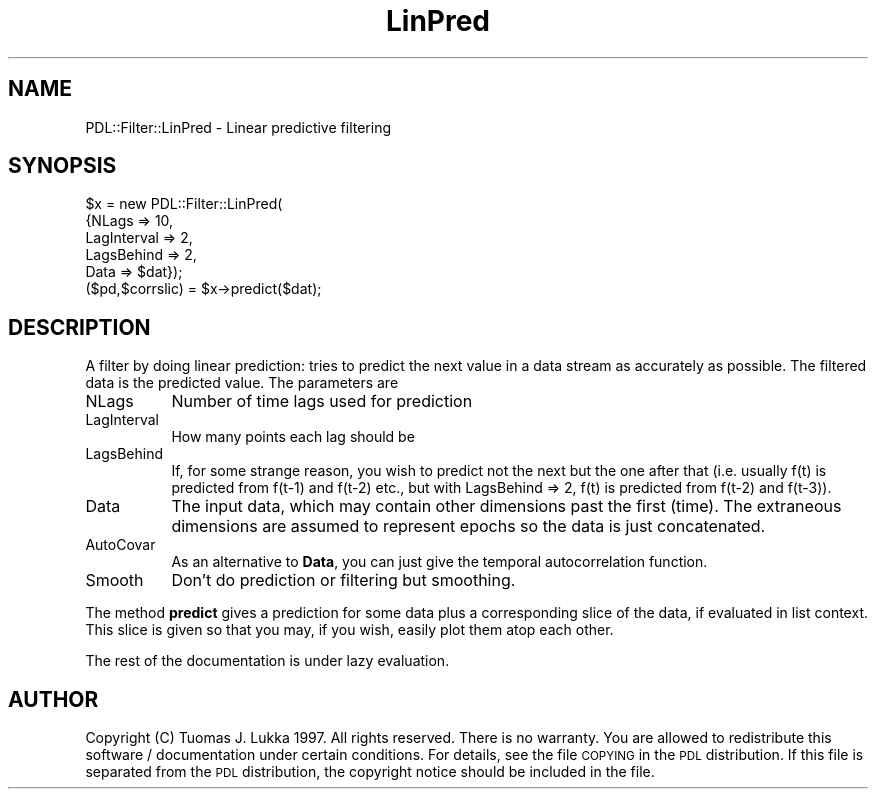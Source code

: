 .\" Automatically generated by Pod::Man 4.14 (Pod::Simple 3.40)
.\"
.\" Standard preamble:
.\" ========================================================================
.de Sp \" Vertical space (when we can't use .PP)
.if t .sp .5v
.if n .sp
..
.de Vb \" Begin verbatim text
.ft CW
.nf
.ne \\$1
..
.de Ve \" End verbatim text
.ft R
.fi
..
.\" Set up some character translations and predefined strings.  \*(-- will
.\" give an unbreakable dash, \*(PI will give pi, \*(L" will give a left
.\" double quote, and \*(R" will give a right double quote.  \*(C+ will
.\" give a nicer C++.  Capital omega is used to do unbreakable dashes and
.\" therefore won't be available.  \*(C` and \*(C' expand to `' in nroff,
.\" nothing in troff, for use with C<>.
.tr \(*W-
.ds C+ C\v'-.1v'\h'-1p'\s-2+\h'-1p'+\s0\v'.1v'\h'-1p'
.ie n \{\
.    ds -- \(*W-
.    ds PI pi
.    if (\n(.H=4u)&(1m=24u) .ds -- \(*W\h'-12u'\(*W\h'-12u'-\" diablo 10 pitch
.    if (\n(.H=4u)&(1m=20u) .ds -- \(*W\h'-12u'\(*W\h'-8u'-\"  diablo 12 pitch
.    ds L" ""
.    ds R" ""
.    ds C` ""
.    ds C' ""
'br\}
.el\{\
.    ds -- \|\(em\|
.    ds PI \(*p
.    ds L" ``
.    ds R" ''
.    ds C`
.    ds C'
'br\}
.\"
.\" Escape single quotes in literal strings from groff's Unicode transform.
.ie \n(.g .ds Aq \(aq
.el       .ds Aq '
.\"
.\" If the F register is >0, we'll generate index entries on stderr for
.\" titles (.TH), headers (.SH), subsections (.SS), items (.Ip), and index
.\" entries marked with X<> in POD.  Of course, you'll have to process the
.\" output yourself in some meaningful fashion.
.\"
.\" Avoid warning from groff about undefined register 'F'.
.de IX
..
.nr rF 0
.if \n(.g .if rF .nr rF 1
.if (\n(rF:(\n(.g==0)) \{\
.    if \nF \{\
.        de IX
.        tm Index:\\$1\t\\n%\t"\\$2"
..
.        if !\nF==2 \{\
.            nr % 0
.            nr F 2
.        \}
.    \}
.\}
.rr rF
.\" ========================================================================
.\"
.IX Title "LinPred 3"
.TH LinPred 3 "2019-12-08" "perl v5.32.0" "User Contributed Perl Documentation"
.\" For nroff, turn off justification.  Always turn off hyphenation; it makes
.\" way too many mistakes in technical documents.
.if n .ad l
.nh
.SH "NAME"
PDL::Filter::LinPred \- Linear predictive filtering
.SH "SYNOPSIS"
.IX Header "SYNOPSIS"
.Vb 5
\&        $x = new PDL::Filter::LinPred(
\&                {NLags => 10,
\&                 LagInterval => 2,
\&                 LagsBehind => 2,
\&                 Data => $dat});
\&
\&        ($pd,$corrslic) = $x\->predict($dat);
.Ve
.SH "DESCRIPTION"
.IX Header "DESCRIPTION"
A filter by doing linear prediction: tries to predict the next value
in a data stream as accurately as possible. The filtered data is the
predicted value. The parameters are
.IP "NLags" 8
.IX Item "NLags"
Number of time lags used for prediction
.IP "LagInterval" 8
.IX Item "LagInterval"
How many points each lag should be
.IP "LagsBehind" 8
.IX Item "LagsBehind"
If, for some strange reason, you wish to predict not the next but
the one after that (i.e. usually f(t) is predicted from f(t\-1) and f(t\-2)
etc., but with LagsBehind => 2, f(t) is predicted from f(t\-2) and f(t\-3)).
.IP "Data" 8
.IX Item "Data"
The input data, which may contain other dimensions past the first (time).
The extraneous dimensions are assumed to represent epochs so the data
is just concatenated.
.IP "AutoCovar" 8
.IX Item "AutoCovar"
As an alternative to \fBData\fR, you can just give the temporal autocorrelation
function.
.IP "Smooth" 8
.IX Item "Smooth"
Don't do prediction or filtering but smoothing.
.PP
The method \fBpredict\fR gives a prediction for some data plus a corresponding
slice of the data, if evaluated in list context. This slice is given
so that you may, if you wish, easily plot them atop each other.
.PP
The rest of the documentation is under lazy evaluation.
.SH "AUTHOR"
.IX Header "AUTHOR"
Copyright (C) Tuomas J. Lukka 1997.
All rights reserved. There is no warranty. You are allowed
to redistribute this software / documentation under certain
conditions. For details, see the file \s-1COPYING\s0 in the \s-1PDL\s0
distribution. If this file is separated from the \s-1PDL\s0 distribution,
the copyright notice should be included in the file.

